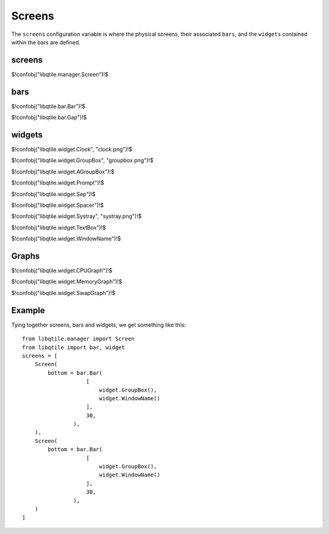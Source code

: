 Screens
=======

The ``screens`` configuration variable is where the physical screens, their
associated ``bars``, and the ``widgets`` contained within the bars are defined.

screens
~~~~~~~

$!confobj("libqtile.manager.Screen")!$

bars
~~~~

$!confobj("libqtile.bar.Bar")!$

$!confobj("libqtile.bar.Gap")!$

widgets
~~~~~~~

$!confobj("libqtile.widget.Clock", "clock.png")!$

.. image:: /_static/clock.png

$!confobj("libqtile.widget.GroupBox", "groupbox.png")!$

.. image:: /_static/groupbox.png

$!confobj("libqtile.widget.AGroupBox")!$

$!confobj("libqtile.widget.Prompt")!$

$!confobj("libqtile.widget.Sep")!$

$!confobj("libqtile.widget.Spacer")!$

$!confobj("libqtile.widget.Systray", "systray.png")!$

.. image:: /_static/systray.png

$!confobj("libqtile.widget.TextBox")!$

$!confobj("libqtile.widget.WindowName")!$

Graphs
~~~~~~

.. image:: /_static/graph.png

$!confobj("libqtile.widget.CPUGraph")!$

$!confobj("libqtile.widget.MemoryGraph")!$

$!confobj("libqtile.widget.SwapGraph")!$


Example
~~~~~~~

Tying together screens, bars and widgets, we get something like this:

::

    from libqtile.manager import Screen
    from libqtile import bar, widget
    screens = [
        Screen(
            bottom = bar.Bar(
                        [
                            widget.GroupBox(),
                            widget.WindowName()
                        ],
                        30,
                    ),
        ),
        Screen(
            bottom = bar.Bar(
                        [
                            widget.GroupBox(),
                            widget.WindowName()
                        ],
                        30,
                    ),
        )
    ]
